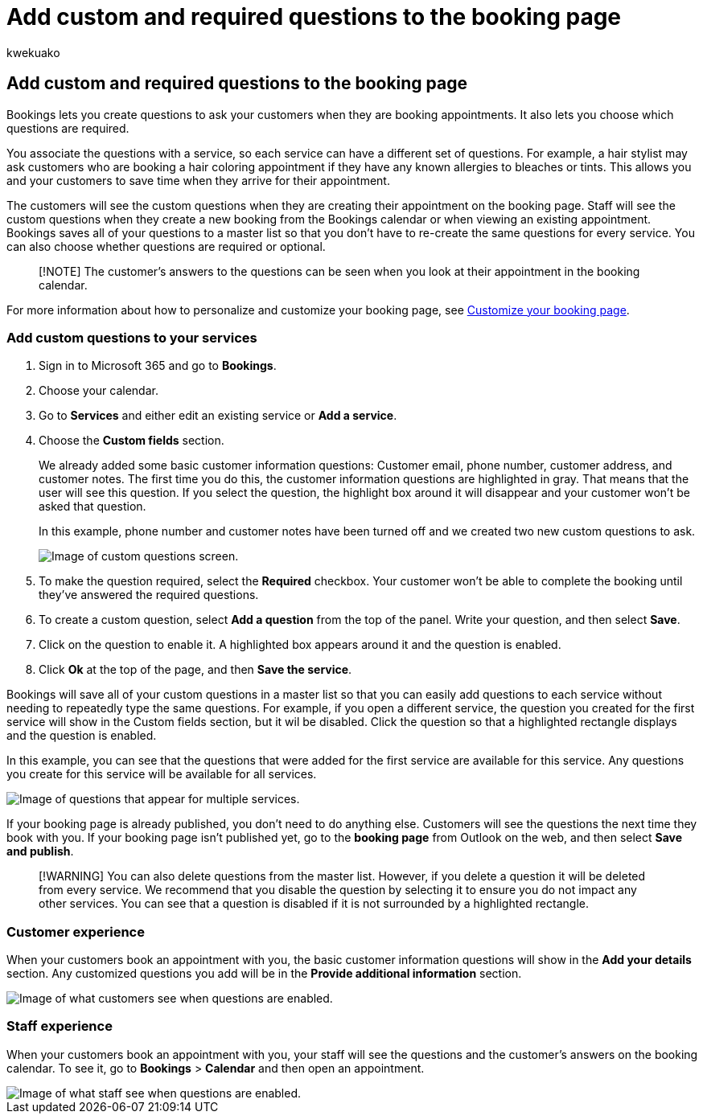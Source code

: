 = Add custom and required questions to the booking page
:audience: Admin
:author: kwekuako
:description: If you need to ask customers questions when they book an appointment with you online, you can add custom questions and required questions to the booking page.
:manager: scotv
:ms.assetid: fd6b7587-5055-4bcd-83a4-13bd4929bfff
:ms.author: kwekua
:ms.localizationpriority: medium
:ms.service: bookings
:ms.topic: article

== Add custom and required questions to the booking page

Bookings lets you create questions to ask your customers when they are booking appointments.
It also lets you choose which questions are required.

You associate the questions with a service, so each service can have a different set of questions.
For example, a hair stylist may ask customers who are booking a hair coloring appointment if they have any known allergies to bleaches or tints.
This allows you and your customers to save time when they arrive for their appointment.

The customers will see the custom questions when they are creating their appointment on the booking page.
Staff will see the custom questions when they create a new booking from the Bookings calendar or when viewing an existing appointment.
Bookings saves all of your questions to a master list so that you don't have to re-create the same questions for every service.
You can also choose whether questions are required or optional.

____
[!NOTE] The customer's answers to the questions can be seen when you look at their appointment in the booking calendar.
____

For more information about how to personalize and customize your booking page, see xref:customize-booking-page.adoc[Customize your booking page].

=== Add custom questions to your services

. Sign in to Microsoft 365 and go to *Bookings*.
. Choose your calendar.
. Go to *Services* and either edit an existing service or *Add a service*.
. Choose the *Custom fields* section.
+
We already added some basic customer information questions: Customer email, phone number, customer address, and customer notes.
The first time you do this, the customer information questions are highlighted in gray.
That means that the user will see this question.
If you select the question, the highlight box around it will disappear and your customer won't be asked that question.
+
In this example, phone number and customer notes have been turned off and we created two new custom questions to ask.
+
image::../media/bookings-questions-custom-fields.png[Image of custom questions screen.]

. To make the question required, select the *Required* checkbox.
Your customer won't be able to complete the booking until they've answered the required questions.
. To create a custom question, select *Add a question* from the top of the panel.
Write your question, and then select *Save*.
. Click on the question to enable it.
A highlighted box appears around it and the question is enabled.
. Click *Ok* at the top of the page, and then *Save the service*.

Bookings will save all of your custom questions in a master list so that you can easily add questions to each service without needing to repeatedly type the same questions.
For example, if you open a different service, the question you created for the first service will show in the Custom fields section, but it wil be disabled.
Click the question so that a highlighted rectangle displays and the question is enabled.

In this example, you can see that the questions that were added for the first service are available for this service.
Any questions you create for this service will be available for all services.

image::../media/bookings-questions-services.png[Image of questions that appear for multiple services.]

If your booking page is already published, you don't need to do anything else.
Customers will see the questions the next time they book with you.
If your booking page isn't published yet, go to the *booking page* from Outlook on the web, and then select *Save and publish*.

____
[!WARNING] You can also delete questions from the master list.
However, if you delete a question it will be deleted from every service.
We recommend that you disable the question by selecting it to ensure you do not impact any other services.
You can see that a question is disabled if it is not surrounded by a highlighted rectangle.
____

=== Customer experience

When your customers book an appointment with you, the basic customer information questions will show in the *Add your details* section.
Any customized questions you add will be in the *Provide additional information* section.

image::../media/bookings-questions-customer.png[Image of what customers see when questions are enabled.]

=== Staff experience

When your customers book an appointment with you, your staff will see the questions and the customer's answers on the booking calendar.
To see it, go to *Bookings* > *Calendar* and then open an appointment.

image::../media/bookings-questions-staff.png[Image of what staff see when questions are enabled.]
